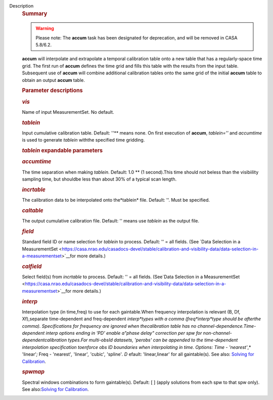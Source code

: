 Description
   .. rubric:: Summary
      

   .. warning:: Please note: The **accum** task has been designated for
      deprecation, and will be removed in CASA 5.8/6.2.

   

   **accum** will interpolate and extrapolate a temporal calibration
   table onto a new table that has a regularly-space time grid. The
   first run of **accum** defines the time grid and fills this table
   with the results from the input table. Subsequent use of **accum**
   will combine additional calibration tables onto the same grid of
   the initial **accum** table to obtain an output **accum** table.

   

   .. rubric:: Parameter descriptions
      

   .. rubric:: *vis*
      

   Name of input MeasurementSet. No default.

   .. rubric:: *tablein*
      

   Input cumulative calibration table. Default: ''** means none. On
   first execution of **accum**, *tablein=''* and *accumtime* is
   used to generate *tablein* withthe specified time gridding.

   .. rubric:: *tablein* expandable parameters
      

   .. rubric:: *accumtime*
      

   The time separation when making *tablein*. Default: 1.0 ** (1
   second).This time should not beless than the visibiility
   sampling time, but shouldbe less than about 30% of a typical scan
   length.

   

   .. rubric:: *incrtable*
      

   The calibration data to be interpolated onto the*tablein* file.
   Default: ''. Must be specified.

   .. rubric:: *caltable*
      

   The output cumulative calibration file. Default: '' means use
   *tablein* as the output file.

   .. rubric:: *field*
      

   Standard field ID or name selection for *tablein* to process.
   Default: '' = all fields. (See `Data Selection in a
   MeasurementSet <https://casa.nrao.edu/casadocs-devel/stable/calibration-and-visibility-data/data-selection-in-a-measurementset>`__for
   more details.)

   .. rubric:: *calfield*
      

   Select field(s) from *incrtable* to process. Default: '' = all
   fields. (See`Data Selection in a
   MeasurementSet <https://casa.nrao.edu/casadocs-devel/stable/calibration-and-visibility-data/data-selection-in-a-measurementset>`__for
   more details.)

   .. rubric:: *interp*
      

   Interpolation type (in time,freq) to use for each gaintable.When
   frequency interpolation is relevant (B, Df, Xf),separate
   time-dependent and freq-dependent *interp*types with a comma
   (freq*interp*type should be afterthe comma). Specifications for
   frequency are ignored when thecalibration table has no
   channel-dependence.Time-dependent interp options ending in 'PD'
   enable a"phase delay" correction per spw for
   non-channel-dependentcalibration types.For multi-obsId datasets,
   'perobs' can be appended to the time-dependent interpolation
   specification toenforce obs ID boundaries when interpolating in
   time. Options: Time - 'nearest'*,* 'linear'*;* Freq - 'nearest'*,*
   'linear'*,* 'cubic'*,* 'spline'*. D* efault: 'linear,linear' for
   all gaintable(s). See also: `Solving for
   Calibration <https://casa.nrao.edu/casadocs-devel/stable/calibration-and-visibility-data/synthesis-calibration/solving-for-calibration>`__.

   .. rubric:: *spwmap*
      

   Spectral windows combinations to form gaintable(s). Default: [ ]
   (apply solutions from each spw to that spw only). See
   also:`Solving for
   Calibration <https://casa.nrao.edu/casadocs-devel/stable/calibration-and-visibility-data/synthesis-calibration/solving-for-calibration>`__.
